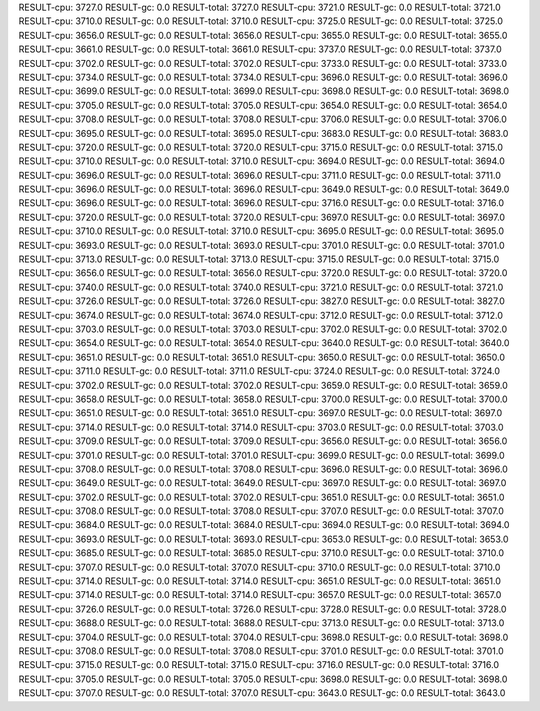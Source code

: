 RESULT-cpu: 3727.0
RESULT-gc: 0.0
RESULT-total: 3727.0
RESULT-cpu: 3721.0
RESULT-gc: 0.0
RESULT-total: 3721.0
RESULT-cpu: 3710.0
RESULT-gc: 0.0
RESULT-total: 3710.0
RESULT-cpu: 3725.0
RESULT-gc: 0.0
RESULT-total: 3725.0
RESULT-cpu: 3656.0
RESULT-gc: 0.0
RESULT-total: 3656.0
RESULT-cpu: 3655.0
RESULT-gc: 0.0
RESULT-total: 3655.0
RESULT-cpu: 3661.0
RESULT-gc: 0.0
RESULT-total: 3661.0
RESULT-cpu: 3737.0
RESULT-gc: 0.0
RESULT-total: 3737.0
RESULT-cpu: 3702.0
RESULT-gc: 0.0
RESULT-total: 3702.0
RESULT-cpu: 3733.0
RESULT-gc: 0.0
RESULT-total: 3733.0
RESULT-cpu: 3734.0
RESULT-gc: 0.0
RESULT-total: 3734.0
RESULT-cpu: 3696.0
RESULT-gc: 0.0
RESULT-total: 3696.0
RESULT-cpu: 3699.0
RESULT-gc: 0.0
RESULT-total: 3699.0
RESULT-cpu: 3698.0
RESULT-gc: 0.0
RESULT-total: 3698.0
RESULT-cpu: 3705.0
RESULT-gc: 0.0
RESULT-total: 3705.0
RESULT-cpu: 3654.0
RESULT-gc: 0.0
RESULT-total: 3654.0
RESULT-cpu: 3708.0
RESULT-gc: 0.0
RESULT-total: 3708.0
RESULT-cpu: 3706.0
RESULT-gc: 0.0
RESULT-total: 3706.0
RESULT-cpu: 3695.0
RESULT-gc: 0.0
RESULT-total: 3695.0
RESULT-cpu: 3683.0
RESULT-gc: 0.0
RESULT-total: 3683.0
RESULT-cpu: 3720.0
RESULT-gc: 0.0
RESULT-total: 3720.0
RESULT-cpu: 3715.0
RESULT-gc: 0.0
RESULT-total: 3715.0
RESULT-cpu: 3710.0
RESULT-gc: 0.0
RESULT-total: 3710.0
RESULT-cpu: 3694.0
RESULT-gc: 0.0
RESULT-total: 3694.0
RESULT-cpu: 3696.0
RESULT-gc: 0.0
RESULT-total: 3696.0
RESULT-cpu: 3711.0
RESULT-gc: 0.0
RESULT-total: 3711.0
RESULT-cpu: 3696.0
RESULT-gc: 0.0
RESULT-total: 3696.0
RESULT-cpu: 3649.0
RESULT-gc: 0.0
RESULT-total: 3649.0
RESULT-cpu: 3696.0
RESULT-gc: 0.0
RESULT-total: 3696.0
RESULT-cpu: 3716.0
RESULT-gc: 0.0
RESULT-total: 3716.0
RESULT-cpu: 3720.0
RESULT-gc: 0.0
RESULT-total: 3720.0
RESULT-cpu: 3697.0
RESULT-gc: 0.0
RESULT-total: 3697.0
RESULT-cpu: 3710.0
RESULT-gc: 0.0
RESULT-total: 3710.0
RESULT-cpu: 3695.0
RESULT-gc: 0.0
RESULT-total: 3695.0
RESULT-cpu: 3693.0
RESULT-gc: 0.0
RESULT-total: 3693.0
RESULT-cpu: 3701.0
RESULT-gc: 0.0
RESULT-total: 3701.0
RESULT-cpu: 3713.0
RESULT-gc: 0.0
RESULT-total: 3713.0
RESULT-cpu: 3715.0
RESULT-gc: 0.0
RESULT-total: 3715.0
RESULT-cpu: 3656.0
RESULT-gc: 0.0
RESULT-total: 3656.0
RESULT-cpu: 3720.0
RESULT-gc: 0.0
RESULT-total: 3720.0
RESULT-cpu: 3740.0
RESULT-gc: 0.0
RESULT-total: 3740.0
RESULT-cpu: 3721.0
RESULT-gc: 0.0
RESULT-total: 3721.0
RESULT-cpu: 3726.0
RESULT-gc: 0.0
RESULT-total: 3726.0
RESULT-cpu: 3827.0
RESULT-gc: 0.0
RESULT-total: 3827.0
RESULT-cpu: 3674.0
RESULT-gc: 0.0
RESULT-total: 3674.0
RESULT-cpu: 3712.0
RESULT-gc: 0.0
RESULT-total: 3712.0
RESULT-cpu: 3703.0
RESULT-gc: 0.0
RESULT-total: 3703.0
RESULT-cpu: 3702.0
RESULT-gc: 0.0
RESULT-total: 3702.0
RESULT-cpu: 3654.0
RESULT-gc: 0.0
RESULT-total: 3654.0
RESULT-cpu: 3640.0
RESULT-gc: 0.0
RESULT-total: 3640.0
RESULT-cpu: 3651.0
RESULT-gc: 0.0
RESULT-total: 3651.0
RESULT-cpu: 3650.0
RESULT-gc: 0.0
RESULT-total: 3650.0
RESULT-cpu: 3711.0
RESULT-gc: 0.0
RESULT-total: 3711.0
RESULT-cpu: 3724.0
RESULT-gc: 0.0
RESULT-total: 3724.0
RESULT-cpu: 3702.0
RESULT-gc: 0.0
RESULT-total: 3702.0
RESULT-cpu: 3659.0
RESULT-gc: 0.0
RESULT-total: 3659.0
RESULT-cpu: 3658.0
RESULT-gc: 0.0
RESULT-total: 3658.0
RESULT-cpu: 3700.0
RESULT-gc: 0.0
RESULT-total: 3700.0
RESULT-cpu: 3651.0
RESULT-gc: 0.0
RESULT-total: 3651.0
RESULT-cpu: 3697.0
RESULT-gc: 0.0
RESULT-total: 3697.0
RESULT-cpu: 3714.0
RESULT-gc: 0.0
RESULT-total: 3714.0
RESULT-cpu: 3703.0
RESULT-gc: 0.0
RESULT-total: 3703.0
RESULT-cpu: 3709.0
RESULT-gc: 0.0
RESULT-total: 3709.0
RESULT-cpu: 3656.0
RESULT-gc: 0.0
RESULT-total: 3656.0
RESULT-cpu: 3701.0
RESULT-gc: 0.0
RESULT-total: 3701.0
RESULT-cpu: 3699.0
RESULT-gc: 0.0
RESULT-total: 3699.0
RESULT-cpu: 3708.0
RESULT-gc: 0.0
RESULT-total: 3708.0
RESULT-cpu: 3696.0
RESULT-gc: 0.0
RESULT-total: 3696.0
RESULT-cpu: 3649.0
RESULT-gc: 0.0
RESULT-total: 3649.0
RESULT-cpu: 3697.0
RESULT-gc: 0.0
RESULT-total: 3697.0
RESULT-cpu: 3702.0
RESULT-gc: 0.0
RESULT-total: 3702.0
RESULT-cpu: 3651.0
RESULT-gc: 0.0
RESULT-total: 3651.0
RESULT-cpu: 3708.0
RESULT-gc: 0.0
RESULT-total: 3708.0
RESULT-cpu: 3707.0
RESULT-gc: 0.0
RESULT-total: 3707.0
RESULT-cpu: 3684.0
RESULT-gc: 0.0
RESULT-total: 3684.0
RESULT-cpu: 3694.0
RESULT-gc: 0.0
RESULT-total: 3694.0
RESULT-cpu: 3693.0
RESULT-gc: 0.0
RESULT-total: 3693.0
RESULT-cpu: 3653.0
RESULT-gc: 0.0
RESULT-total: 3653.0
RESULT-cpu: 3685.0
RESULT-gc: 0.0
RESULT-total: 3685.0
RESULT-cpu: 3710.0
RESULT-gc: 0.0
RESULT-total: 3710.0
RESULT-cpu: 3707.0
RESULT-gc: 0.0
RESULT-total: 3707.0
RESULT-cpu: 3710.0
RESULT-gc: 0.0
RESULT-total: 3710.0
RESULT-cpu: 3714.0
RESULT-gc: 0.0
RESULT-total: 3714.0
RESULT-cpu: 3651.0
RESULT-gc: 0.0
RESULT-total: 3651.0
RESULT-cpu: 3714.0
RESULT-gc: 0.0
RESULT-total: 3714.0
RESULT-cpu: 3657.0
RESULT-gc: 0.0
RESULT-total: 3657.0
RESULT-cpu: 3726.0
RESULT-gc: 0.0
RESULT-total: 3726.0
RESULT-cpu: 3728.0
RESULT-gc: 0.0
RESULT-total: 3728.0
RESULT-cpu: 3688.0
RESULT-gc: 0.0
RESULT-total: 3688.0
RESULT-cpu: 3713.0
RESULT-gc: 0.0
RESULT-total: 3713.0
RESULT-cpu: 3704.0
RESULT-gc: 0.0
RESULT-total: 3704.0
RESULT-cpu: 3698.0
RESULT-gc: 0.0
RESULT-total: 3698.0
RESULT-cpu: 3708.0
RESULT-gc: 0.0
RESULT-total: 3708.0
RESULT-cpu: 3701.0
RESULT-gc: 0.0
RESULT-total: 3701.0
RESULT-cpu: 3715.0
RESULT-gc: 0.0
RESULT-total: 3715.0
RESULT-cpu: 3716.0
RESULT-gc: 0.0
RESULT-total: 3716.0
RESULT-cpu: 3705.0
RESULT-gc: 0.0
RESULT-total: 3705.0
RESULT-cpu: 3698.0
RESULT-gc: 0.0
RESULT-total: 3698.0
RESULT-cpu: 3707.0
RESULT-gc: 0.0
RESULT-total: 3707.0
RESULT-cpu: 3643.0
RESULT-gc: 0.0
RESULT-total: 3643.0
